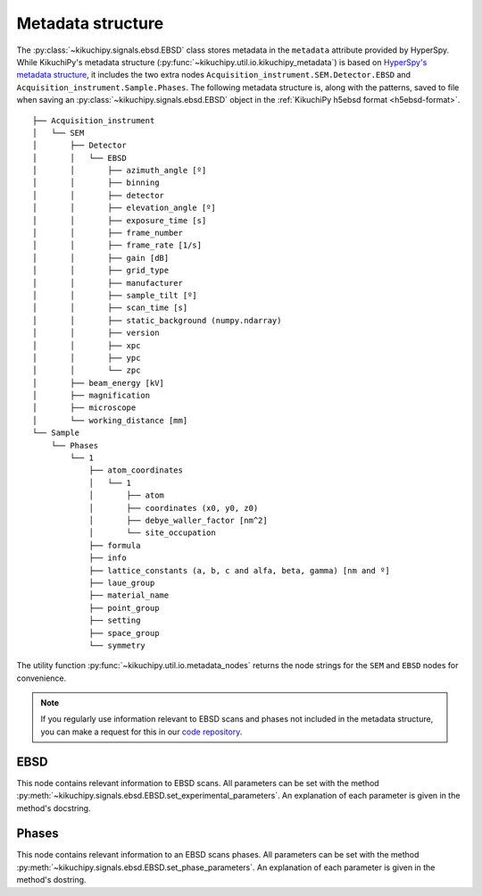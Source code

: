 ==================
Metadata structure
==================

The :py:class:`~kikuchipy.signals.ebsd.EBSD` class stores metadata in the
``metadata`` attribute provided by HyperSpy. While KikuchiPy's metadata
structure (:py:func:`~kikuchipy.util.io.kikuchipy_metadata`) is based on
`HyperSpy's metadata structure
<http://hyperspy.org/hyperspy-doc/current/user_guide/metadata_structure.html>`_,
it includes the two extra nodes ``Acquisition_instrument.SEM.Detector.EBSD`` and
``Acquisition_instrument.Sample.Phases``. The following metadata structure is,
along with the patterns, saved to file when saving an
:py:class:`~kikuchipy.signals.ebsd.EBSD` object in the :ref:`KikuchiPy h5ebsd
format <h5ebsd-format>`.

::

    ├── Acquisition_instrument
    │   └── SEM
    │       ├── Detector
    │       │   └── EBSD
    │       │       ├── azimuth_angle [º]
    │       │       ├── binning
    │       │       ├── detector
    │       │       ├── elevation_angle [º]
    │       │       ├── exposure_time [s]
    │       │       ├── frame_number
    │       │       ├── frame_rate [1/s]
    │       │       ├── gain [dB]
    │       │       ├── grid_type
    │       │       ├── manufacturer
    │       │       ├── sample_tilt [º]
    │       │       ├── scan_time [s]
    │       │       ├── static_background (numpy.ndarray)
    │       │       ├── version
    │       │       ├── xpc
    │       │       ├── ypc
    │       │       └── zpc
    │       ├── beam_energy [kV]
    │       ├── magnification
    │       ├── microscope
    │       └── working_distance [mm]
    └── Sample
        └── Phases
            └── 1
                ├── atom_coordinates
                │   └── 1
                │       ├── atom
                │       ├── coordinates (x0, y0, z0)
                │       ├── debye_waller_factor [nm^2]
                │       └── site_occupation
                ├── formula
                ├── info
                ├── lattice_constants (a, b, c and alfa, beta, gamma) [nm and º]
                ├── laue_group
                ├── material_name
                ├── point_group
                ├── setting
                ├── space_group
                └── symmetry

The utility function :py:func:`~kikuchipy.util.io.metadata_nodes` returns the
node strings for the ``SEM`` and ``EBSD`` nodes for convenience.

.. note::

    If you regularly use information relevant to EBSD scans and phases not
    included in the metadata structure, you can make a request for this in our
    `code repository <https://github.com/kikuchipy/kikuchipy/issues>`_.

EBSD
====

This node contains relevant information to EBSD scans. All parameters can be set
with the method
:py:meth:`~kikuchipy.signals.ebsd.EBSD.set_experimental_parameters`. An
explanation of each parameter is given in the method's docstring.

Phases
======

This node contains relevant information to an EBSD scans phases. All parameters
can be set with the method
:py:meth:`~kikuchipy.signals.ebsd.EBSD.set_phase_parameters`. An explanation of
each parameter is given in the method's dostring.
